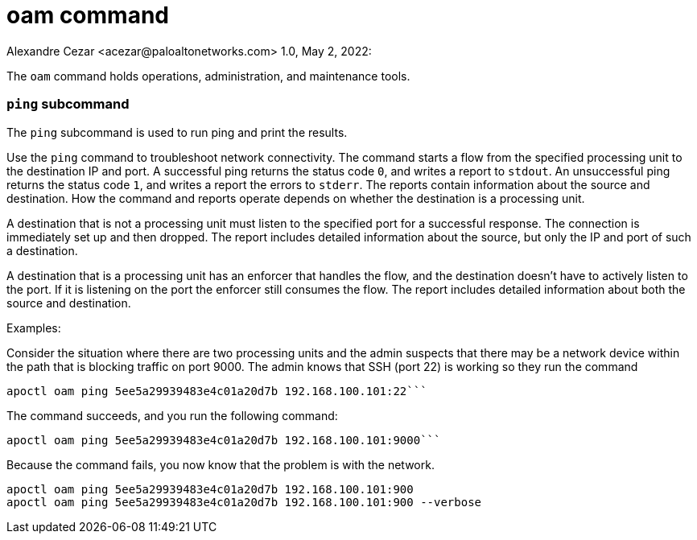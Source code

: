 = oam command
Alexandre Cezar <acezar@paloaltonetworks.com> 1.0, May 2, 2022:

The `+oam+` command holds operations, administration, and maintenance tools.

=== `+ping+` subcommand

The `+ping+` subcommand is used to run ping and print the results.

Use the `+ping+` command to troubleshoot network connectivity. The command starts a flow from the specified processing unit to the destination IP and port. A successful ping returns the status code `+0+`, and writes a report to `+stdout+`. An unsuccessful ping returns the status code `+1+`, and writes a report the errors to `+stderr+`. The reports contain information about the source and destination. How the command and reports operate depends on whether the destination is a processing unit.

A destination that is not a processing unit must listen to the specified port for a successful response. The connection is immediately set up and then dropped. The report includes detailed information about the source, but only the IP and port of such a destination.

A destination that is a processing unit has an enforcer that handles the flow, and the destination doesn't have to actively listen to the port. If it is listening on the port the enforcer still consumes the flow. The report includes detailed information about both the source and destination.

Examples:

Consider the situation where there are two processing units and the admin suspects that there may be a network device within the path that is blocking traffic on port 9000. The admin knows that SSH (port 22) is working so they run the command

 apoctl oam ping 5ee5a29939483e4c01a20d7b 192.168.100.101:22```

The command succeeds, and you run the following command:

 apoctl oam ping 5ee5a29939483e4c01a20d7b 192.168.100.101:9000```

Because the command fails, you now know that the problem is with the network.

 apoctl oam ping 5ee5a29939483e4c01a20d7b 192.168.100.101:900
 apoctl oam ping 5ee5a29939483e4c01a20d7b 192.168.100.101:900 --verbose